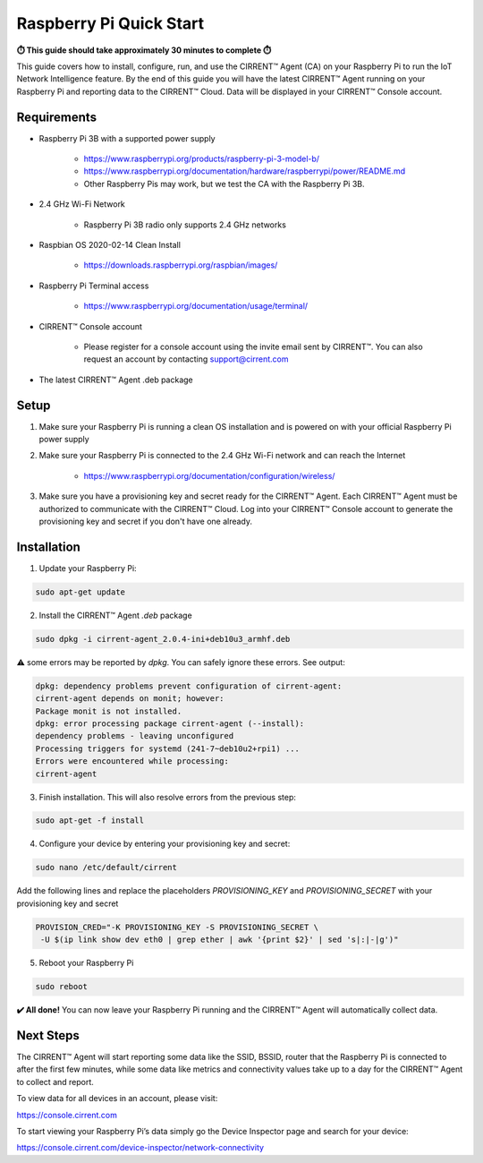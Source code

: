 ﻿Raspberry Pi Quick Start
==========================

**⏱️ This guide should take approximately 30 minutes to complete ⏱️**

This guide covers how to install, configure, run, and use the CIRRENT™ Agent (CA) on your Raspberry Pi to run the IoT Network Intelligence feature. By the end of this guide you will have the latest CIRRENT™ Agent running on your Raspberry Pi and reporting data to the CIRRENT™ Cloud. Data will be displayed in your CIRRENT™ Console account.

Requirements
-------------

* Raspberry Pi 3B with a supported power supply

	* `https://www.raspberrypi.org/products/raspberry-pi-3-model-b/ <https://www.raspberrypi.org/products/raspberry-pi-3-model-b/>`_
	* `https://www.raspberrypi.org/documentation/hardware/raspberrypi/power/README.md <https://www.raspberrypi.org/documentation/hardware/raspberrypi/power/README.md>`_
	* Other Raspberry Pis may work, but we test the CA with the Raspberry Pi 3B.

* 2.4 GHz Wi-Fi Network

	* Raspberry Pi 3B radio only supports 2.4 GHz networks

* Raspbian OS 2020-02-14 Clean Install

	* `https://downloads.raspberrypi.org/raspbian/images/ <https://downloads.raspberrypi.org/raspbian/images/>`_

* Raspberry Pi Terminal access

	* `https://www.raspberrypi.org/documentation/usage/terminal/ <https://www.raspberrypi.org/documentation/usage/terminal/>`_

* CIRRENT™ Console account

	* Please register for a console account using the invite email sent by CIRRENT™. You can also request an account by contacting support@cirrent.com

* The latest CIRRENT™ Agent .deb package

Setup
-------
1. Make sure your Raspberry Pi is running a clean OS installation and is powered on with your official Raspberry Pi power supply

2. Make sure your Raspberry Pi is connected to the 2.4 GHz Wi-Fi network and can reach the Internet
	
	* `https://www.raspberrypi.org/documentation/configuration/wireless/ <https://www.raspberrypi.org/documentation/configuration/wireless/>`_

3. Make sure you have a provisioning key and secret ready for the CIRRENT™ Agent. Each CIRRENT™ Agent must be authorized to communicate with the CIRRENT™ Cloud. Log into your CIRRENT™ Console account to generate the provisioning key and secret if you don't have one already.

Installation
--------------

1. Update your Raspberry Pi:

.. code:: raspberry

   sudo apt-get update


2. Install the CIRRENT™ Agent `.deb` package


.. code:: raspberry

   sudo dpkg -i cirrent-agent_2.0.4-ini+deb10u3_armhf.deb



⚠️ some errors may be reported by `dpkg`. You can safely ignore these errors. See output:

.. code:: raspberry

	dpkg: dependency problems prevent configuration of cirrent-agent:
	cirrent-agent depends on monit; however:
	Package monit is not installed.
	dpkg: error processing package cirrent-agent (--install):
	dependency problems - leaving unconfigured
	Processing triggers for systemd (241-7~deb10u2+rpi1) ...
	Errors were encountered while processing:
	cirrent-agent


3. Finish installation. This will also resolve errors from the previous step:

.. code:: raspberry

	sudo apt-get -f install


4. Configure your device by entering your provisioning key and secret:

.. code:: raspberry

	sudo nano /etc/default/cirrent


Add the following lines and replace the placeholders `PROVISIONING_KEY` and `PROVISIONING_SECRET` with your provisioning key and secret

.. code:: raspberry

	PROVISION_CRED="-K PROVISIONING_KEY -S PROVISIONING_SECRET \
	 -U $(ip link show dev eth0 | grep ether | awk '{print $2}' | sed 's|:|-|g')"


5. Reboot your Raspberry Pi

.. code:: raspberry

	sudo reboot


**✔️ All done!** You can now leave your Raspberry Pi running and the CIRRENT™ Agent will automatically collect data.

Next Steps
------------

The CIRRENT™ Agent will start reporting some data like the SSID, BSSID, router that the Raspberry Pi is connected to after the first few minutes, while some data like metrics and connectivity values take up to a day for the CIRRENT™ Agent to collect and report.

To view data for all devices in an account, please visit:

`https://console.cirrent.com <https://console.cirrent.com>`_

To start viewing your Raspberry Pi’s data simply go the Device Inspector page and search for your device:

`https://console.cirrent.com/device-inspector/network-connectivity <https://console.cirrent.com/device-inspector/network-connectivity>`_